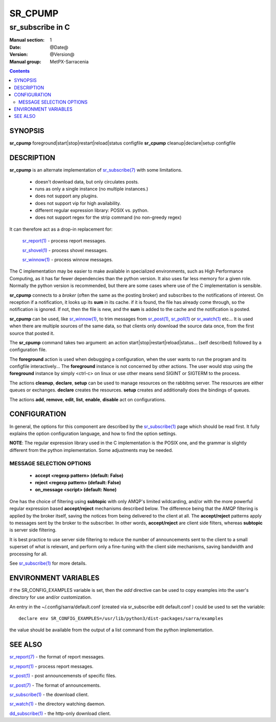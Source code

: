==========
 SR_CPUMP 
==========

-----------------
sr_subscribe in C
-----------------

:Manual section: 1 
:Date: @Date@
:Version: @Version@
:Manual group: MetPX-Sarracenia

.. contents::

SYNOPSIS
========

**sr_cpump** foreground|start|stop|restart|reload|status configfile
**sr_cpump** cleanup|declare|setup configfile

DESCRIPTION
===========

**sr_cpump** is an alternate implementation of `sr_subscribe(7) <sr_subscribe.1.rst>`_ 
with some limitations.  

 - doesn't download data, but only circulates posts.
 - runs as only a single instance (no multiple instances.) 
 - does not support any plugins.
 - does not support vip for high availability.
 - different regular expression library: POSIX vs. python.
 - does not support regex for the strip command (no non-greedy regex)

It can therefore act as a drop-in replacement for:

   `sr_report(1) <sr_report.1.rst>`_ - process report messages.

   `sr_shovel(1) <sr_shovel.1.rst>`_ - process shovel messages.

   `sr_winnow(1) <sr_winnow.1.rst>`_ - process winnow messages.

The C implementation may be easier to make available in specialized environments, 
such as High Performance Computing, as it has far fewer dependencies than the python version.
It also uses far less memory for a given role.  Normally the python version 
is recommended, but there are some cases where use of the C implementation is sensible.

**sr_cpump** connects to a *broker* (often the same as the posting broker)
and subscribes to the notifications of interest. On reception if a notification,
it looks up its **sum** in its cache.  if it is found, the file has already come through,
so the notification is ignored. If not, then the file is new, and the **sum** is added 
to the cache and the notification is posted.  

**sr_cpump** can be used, like `sr_winnow(1) <sr_winnow.1.rst>`_,  to trim messages 
from `sr_post(1) <sr_post.1.rst>`_, `sr_poll(1) <sr_poll.1.html>`_  
or `sr_watch(1) <sr_watch.1.rst>`_  etc... It is used when there are multiple 
sources of the same data, so that clients only download the source data once, from 
the first source that posted it.

The **sr_cpump** command takes two argument: an action start|stop|restart|reload|status... (self described)
followed by a configuration file.

The **foreground** action is used when debugging a configuration, when the user wants to 
run the program and its configfile interactively...   The **foreground** instance 
is not concerned by other actions.  The user would stop using the **foreground** instance 
by simply <ctrl-c> on linux or use other means send SIGINT or SIGTERM to the process.

The actions **cleanup**, **declare**, **setup** can be used to manage resources on
the rabbitmq server. The resources are either queues or exchanges. **declare** creates
the resources. **setup** creates and additionally does the bindings of queues.

The actions **add**, **remove**, **edit**, **list**, **enable**, **disable** act
on configurations.

CONFIGURATION
=============

In general, the options for this component are described by 
the `sr_subscribe(1) <sr_subscribe.1.rst>`_  page which should be read first.
It fully explains the option configuration language, and how to find
the option settings.

**NOTE**: The regular expression library used in the C implementation is the POSIX
one, and the grammar is slightly different from the python implementation.  Some
adjustments may be needed.


MESSAGE SELECTION OPTIONS
-------------------------

 - **accept        <regexp pattern> (default: False)** 
 - **reject        <regexp pattern> (default: False)** 
 - **on_message            <script> (default: None)** 

One has the choice of filtering using  **subtopic**  with only AMQP's limited 
wildcarding, and/or with the more powerful regular expression based  **accept/reject**  
mechanisms described below.  The difference being that the AMQP filtering is 
applied by the broker itself, saving the notices from being delivered to the 
client at all. The  **accept/reject**  patterns apply to messages sent by the 
broker to the subscriber.  In other words,  **accept/reject**  are client 
side filters, whereas  **subtopic**  is server side filtering.  

It is best practice to use server side filtering to reduce the number of 
announcements sent to the client to a small superset of what is relevant, and 
perform only a fine-tuning with the client side mechanisms, saving bandwidth 
and processing for all.

See `sr_subscribe(1) <sr_subscribe.1.rst>`_  for more details.

 

ENVIRONMENT VARIABLES
=====================

if the SR_CONFIG_EXAMPLES variable is set, then the *add* directive can be used
to copy examples into the user's directory for use and/or customization.

An entry in the ~/.config/sarra/default.conf (created via sr_subscribe edit default.conf )
could be used to set the variable::

  declare env SR_CONFIG_EXAMPLES=/usr/lib/python3/dist-packages/sarra/examples

the value should be available from the output of a list command from the python
implementation.

SEE ALSO
========

`sr_report(7) <sr_report.7.rst>`_ - the format of report messages.

`sr_report(1) <sr_report.1.rst>`_ - process report messages.

`sr_post(1) <sr_post.1.rst>`_ - post announcemensts of specific files.

`sr_post(7) <sr_post.7.rst>`_ - The format of announcements.

`sr_subscribe(1) <sr_subscribe.1.rst>`_ - the download client.

`sr_watch(1) <sr_watch.1.rst>`_ - the directory watching daemon.

`dd_subscribe(1) <dd_subscribe.1.rst>`_ - the http-only download client.
